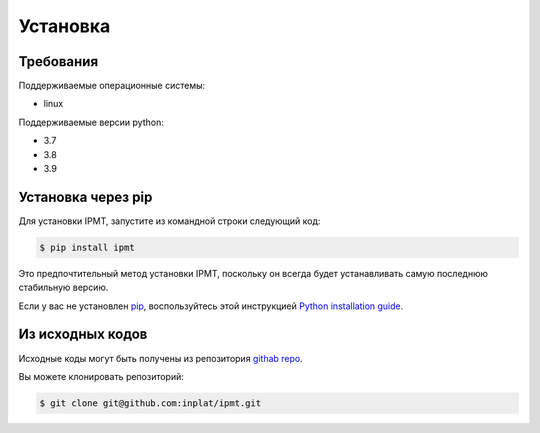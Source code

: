 .. highlight:: shell

=========
Установка
=========


Требования
----------

Поддерживаемые операционные системы:

- linux

Поддерживаемые версии python:

- 3.7
- 3.8
- 3.9


Установка через pip
-------------------

Для установки IPMT, запустите из командной строки следующий код:

.. code-block:: console

    $ pip install ipmt


Это предпочтительный метод установки IPMT, поскольку он всегда будет
устанавливать самую последнюю стабильную версию.

Если у вас не установлен `pip`_, воспользуйтесь этой инструкцией
`Python installation guide`_.

.. _pip: https://pip.pypa.io
.. _Python installation guide: http://docs.python-guide.org/en/latest/starting/installation/


Из исходных кодов
-----------------

Исходные коды могут быть получены из репозитория `githab repo`_.

Вы можете клонировать репозиторий:

.. code-block:: console

    $ git clone git@github.com:inplat/ipmt.git



.. _githab repo: https://github.com/inplat/ipmt
